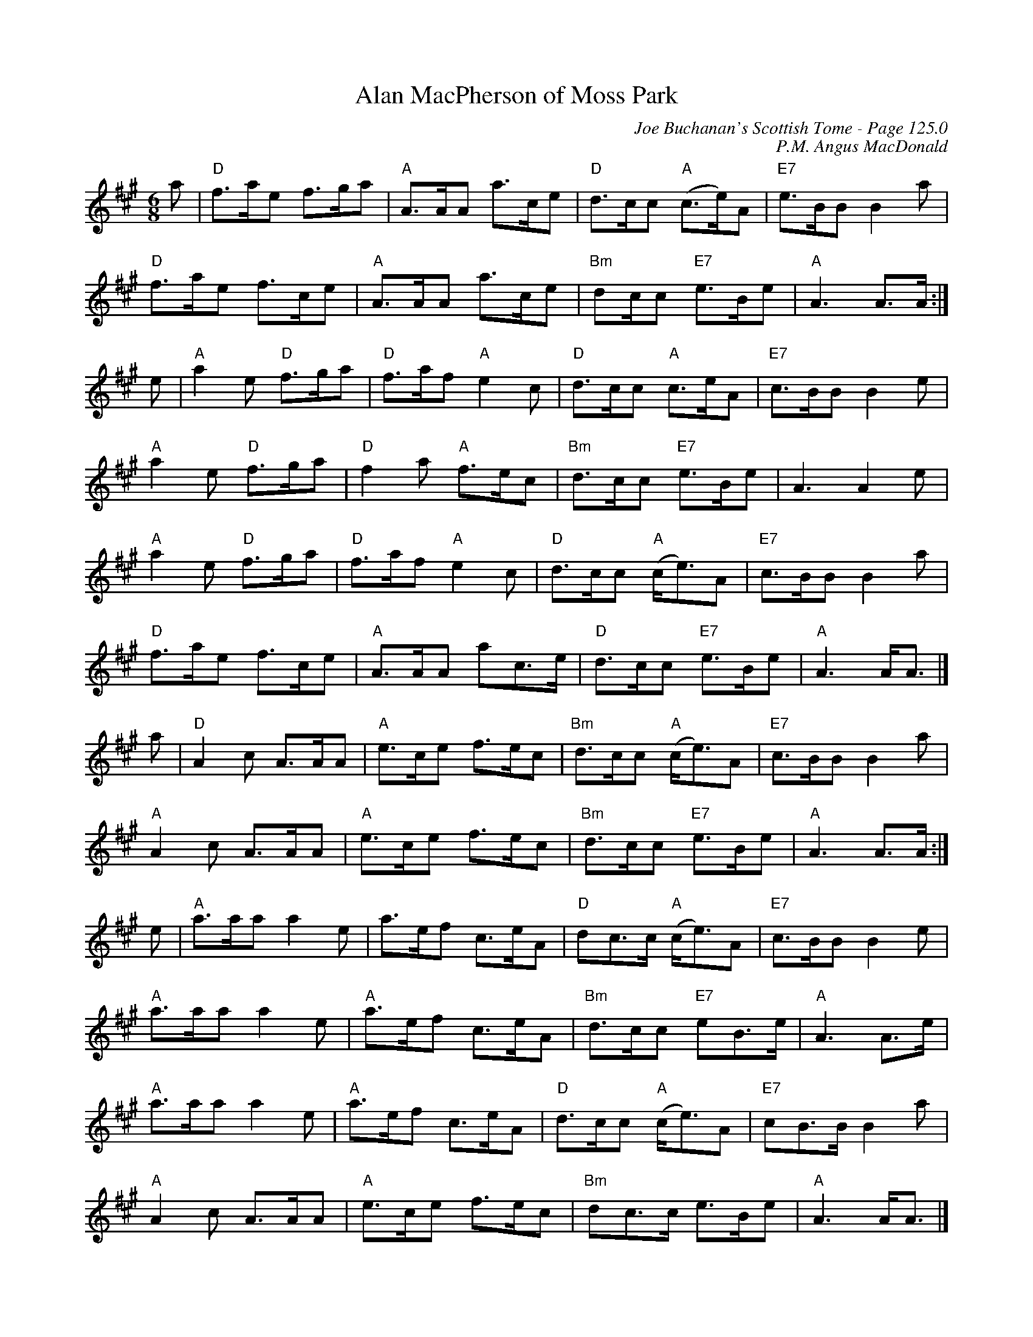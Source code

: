 X:99
T:Alan MacPherson of Moss Park
C:Joe Buchanan's Scottish Tome - Page 125.0
I:125 0
Z:Carl Allison
C:P.M. Angus MacDonald
R:Jig
L:1/8
M:6/8
K:A
a | "D"f>ae f>ga | "A"A>AA a>ce | "D"d>cc "A"(c>e)A | "E7"e>BB B2 a |
"D"f>ae f>ce | "A"A>AA a>ce | "Bm"dc/c "E7"e>Be | "A"A3 A>A :|
e | "A"a2 e "D"f>ga | "D"f>af "A"e2 c | "D"d>cc "A"c>eA | "E7"c>BB B2 e |"A"
a2 e "D"f>ga | "D"f2 a "A"f>ec | "Bm"d>cc "E7"e>Be | A3 A2 e |
"A"a2 e "D"f>ga | "D"f>af "A"e2 c  | "D"d>cc "A"(c<e)A | "E7"c>BB B2 a |
"D"f>ae f>ce | "A"A>AA ac>e | "D"d>cc "E7"e>Be | "A"A3 A<A |]
a | "D"A2 c A>AA | "A"e>ce f>ec | "Bm"d>cc "A"(c<e)A | "E7"c>BB B2 a |
"A"A2 c A>AA | "A"e>ce f>ec | "Bm"d>cc "E7"e>Be | "A"A3 A>A :|
e | "A"a>aa a2 e | a>ef c>eA | "D"dc>c "A"(c<e)A | "E7"c>BB B2 e |
"A"a>aa a2 e | "A"a>ef c>eA | "Bm"d>cc "E7"eB>e | "A"A3 A>e |
"A"a>aa a2 e | "A"a>ef c>eA | "D"d>cc "A"(c<e)A | "E7"cB>B B2 a |
"A"A2 c A>AA | "A"e>ce f>ec | "Bm"dc>c e>Be | "A"A3 A<A |]
